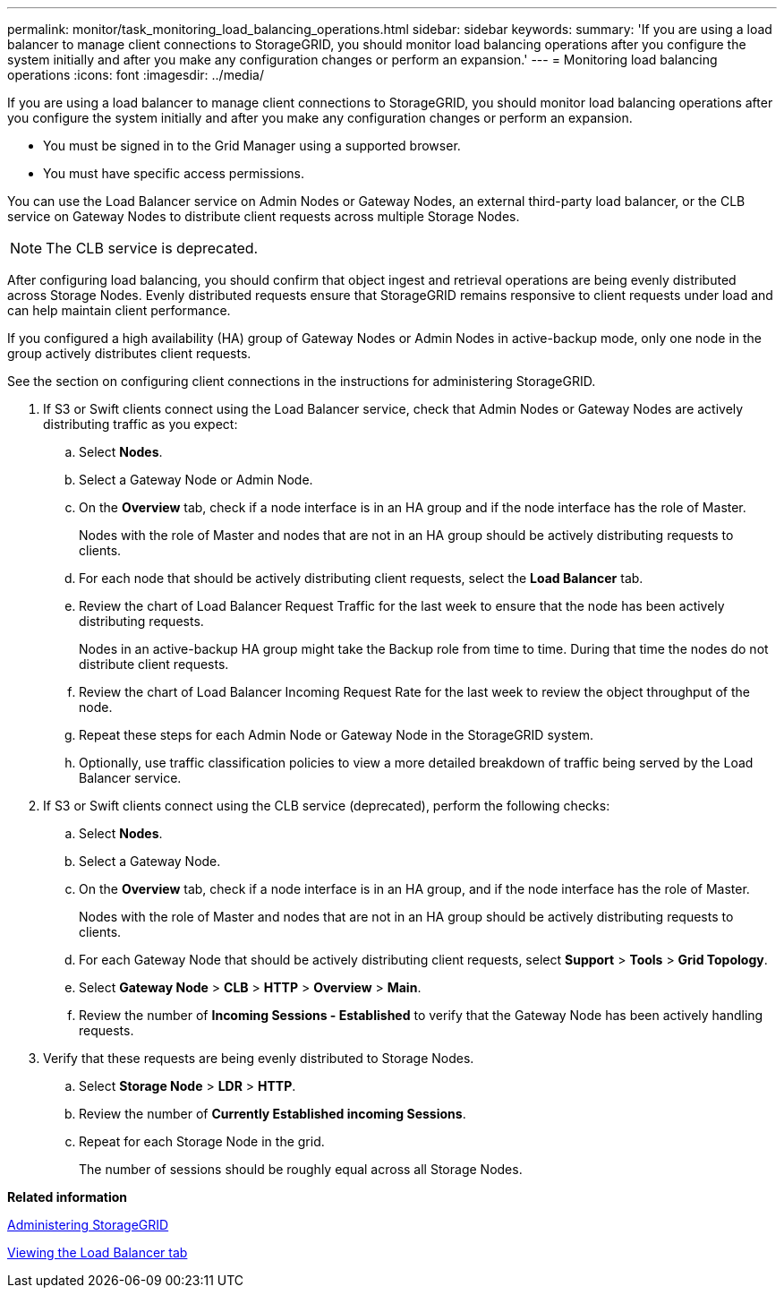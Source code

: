 ---
permalink: monitor/task_monitoring_load_balancing_operations.html
sidebar: sidebar
keywords: 
summary: 'If you are using a load balancer to manage client connections to StorageGRID, you should monitor load balancing operations after you configure the system initially and after you make any configuration changes or perform an expansion.'
---
= Monitoring load balancing operations
:icons: font
:imagesdir: ../media/

[.lead]
If you are using a load balancer to manage client connections to StorageGRID, you should monitor load balancing operations after you configure the system initially and after you make any configuration changes or perform an expansion.

* You must be signed in to the Grid Manager using a supported browser.
* You must have specific access permissions.

You can use the Load Balancer service on Admin Nodes or Gateway Nodes, an external third-party load balancer, or the CLB service on Gateway Nodes to distribute client requests across multiple Storage Nodes.

NOTE: The CLB service is deprecated.

After configuring load balancing, you should confirm that object ingest and retrieval operations are being evenly distributed across Storage Nodes. Evenly distributed requests ensure that StorageGRID remains responsive to client requests under load and can help maintain client performance.

If you configured a high availability (HA) group of Gateway Nodes or Admin Nodes in active-backup mode, only one node in the group actively distributes client requests.

See the section on configuring client connections in the instructions for administering StorageGRID.

. If S3 or Swift clients connect using the Load Balancer service, check that Admin Nodes or Gateway Nodes are actively distributing traffic as you expect:
 .. Select *Nodes*.
 .. Select a Gateway Node or Admin Node.
 .. On the *Overview* tab, check if a node interface is in an HA group and if the node interface has the role of Master.
+
Nodes with the role of Master and nodes that are not in an HA group should be actively distributing requests to clients.

 .. For each node that should be actively distributing client requests, select the *Load Balancer* tab.
 .. Review the chart of Load Balancer Request Traffic for the last week to ensure that the node has been actively distributing requests.
+
Nodes in an active-backup HA group might take the Backup role from time to time. During that time the nodes do not distribute client requests.

 .. Review the chart of Load Balancer Incoming Request Rate for the last week to review the object throughput of the node.
 .. Repeat these steps for each Admin Node or Gateway Node in the StorageGRID system.
 .. Optionally, use traffic classification policies to view a more detailed breakdown of traffic being served by the Load Balancer service.
. If S3 or Swift clients connect using the CLB service (deprecated), perform the following checks:
 .. Select *Nodes*.
 .. Select a Gateway Node.
 .. On the *Overview* tab, check if a node interface is in an HA group, and if the node interface has the role of Master.
+
Nodes with the role of Master and nodes that are not in an HA group should be actively distributing requests to clients.

 .. For each Gateway Node that should be actively distributing client requests, select *Support* > *Tools* > *Grid Topology*.
 .. Select *Gateway Node* > *CLB* > *HTTP* > *Overview* > *Main*.
 .. Review the number of *Incoming Sessions - Established* to verify that the Gateway Node has been actively handling requests.
. Verify that these requests are being evenly distributed to Storage Nodes.
 .. Select *Storage Node* > *LDR* > *HTTP*.
 .. Review the number of *Currently Established incoming Sessions*.
 .. Repeat for each Storage Node in the grid.
+
The number of sessions should be roughly equal across all Storage Nodes.

*Related information*

http://docs.netapp.com/sgws-115/topic/com.netapp.doc.sg-admin/home.html[Administering StorageGRID]

xref:concept_viewing_the_load_balancer_tab.adoc[Viewing the Load Balancer tab]
